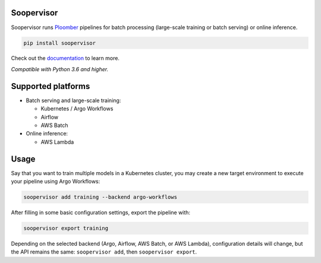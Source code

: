 Soopervisor
===========

.. image:: https://github.com/ploomber/soopervisor/workflows/CI/badge.svg
   :target: https://github.com/ploomber/soopervisor/workflows/CI/badge.svg
   :alt: CI badge

.. image:: https://github.com/ploomber/soopervisor/workflows/CI%20macOS/badge.svg
   :target: https://github.com/ploomber/soopervisor/workflows/CI%20macOS/badge.svg
   :alt: CI macOS badge

.. image:: https://github.com/ploomber/soopervisor/workflows/CI%20Windows/badge.svg
   :target: https://github.com/ploomber/soopervisor/workflows/CI%20Windows/badge.svg
   :alt: CI Windows badge


Soopervisor runs `Ploomber <https://github.com/ploomber/ploomber>`_ pipelines
for batch processing (large-scale training or batch serving) or online
inference.

.. code-block:: sh

   pip install soopervisor


Check out the `documentation <https://soopervisor.readthedocs.io/>`_ to learn more.

*Compatible with Python 3.6 and higher.*

Supported platforms
===================

* Batch serving and large-scale training:

  * Kubernetes / Argo Workflows
  * Airflow
  * AWS Batch

* Online inference:

  * AWS Lambda

Usage
=====

Say that you want to train multiple models in a Kubernetes
cluster, you may create a new target environment to execute your pipeline
using Argo Workflows:

.. code-block:: sh

   soopervisor add training --backend argo-workflows

After filling in some basic configuration settings, export the pipeline with:

.. code-block:: sh

   soopervisor export training


Depending on the selected backend (Argo, Airflow, AWS Batch, or AWS Lambda),
configuration details will change, but the API remains the same:
``soopervisor add``, then ``soopervisor export``.